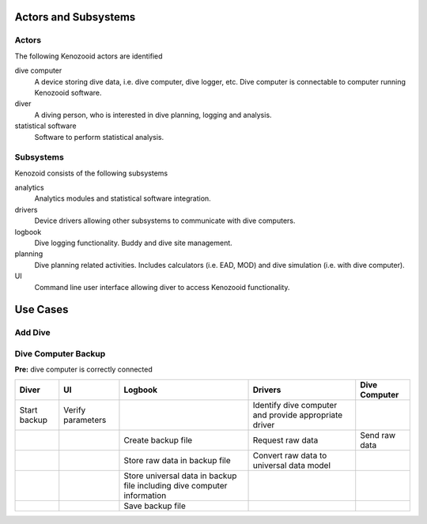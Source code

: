Actors and Subsystems
=====================

Actors
------
The following Kenozooid actors are identified
    
dive computer
    A device storing dive data, i.e. dive computer, dive logger, etc.
    Dive computer is connectable to computer running Kenozooid software.
diver
    A diving person, who is interested in dive planning, logging and
    analysis.
statistical software
    Software to perform statistical analysis.

Subsystems
----------
Kenozoid consists of the following subsystems

analytics
    Analytics modules and statistical software integration.
drivers
    Device drivers allowing other subsystems to communicate with dive
    computers.
logbook
    Dive logging functionality. Buddy and dive site management.
planning
    Dive planning related activities. Includes calculators (i.e. EAD, MOD)
    and dive simulation (i.e. with dive computer).
UI
    Command line user interface allowing diver to access Kenozooid
    functionality.

Use Cases
=========

Add Dive
--------

Dive Computer Backup
--------------------

**Pre:** dive computer is correctly connected

+--------------+--------------------+---------------------------+-------------------------+---------------+
| Diver        |         UI         |  Logbook                  | Drivers                 | Dive Computer |
+==============+====================+===========================+=========================+===============+
| Start backup | Verify parameters  |                           | Identify dive computer  |               |
|              |                    |                           | and provide appropriate |               |
|              |                    |                           | driver                  |               |
+--------------+--------------------+---------------------------+-------------------------+---------------+
|              |                    | Create backup file        | Request raw data        | Send raw data |
+--------------+--------------------+---------------------------+-------------------------+---------------+
|              |                    | Store raw data in         | Convert raw data to     |               |
|              |                    | backup file               | universal data model    |               |
+--------------+--------------------+---------------------------+-------------------------+---------------+
|              |                    | Store universal data      |                         |               |
|              |                    | in backup file including  |                         |               |
|              |                    | dive computer information |                         |               |
+--------------+--------------------+---------------------------+-------------------------+---------------+
|              |                    | Save backup file          |                         |               |
+--------------+--------------------+---------------------------+-------------------------+---------------+

.. vim: sw=4:et:ai
